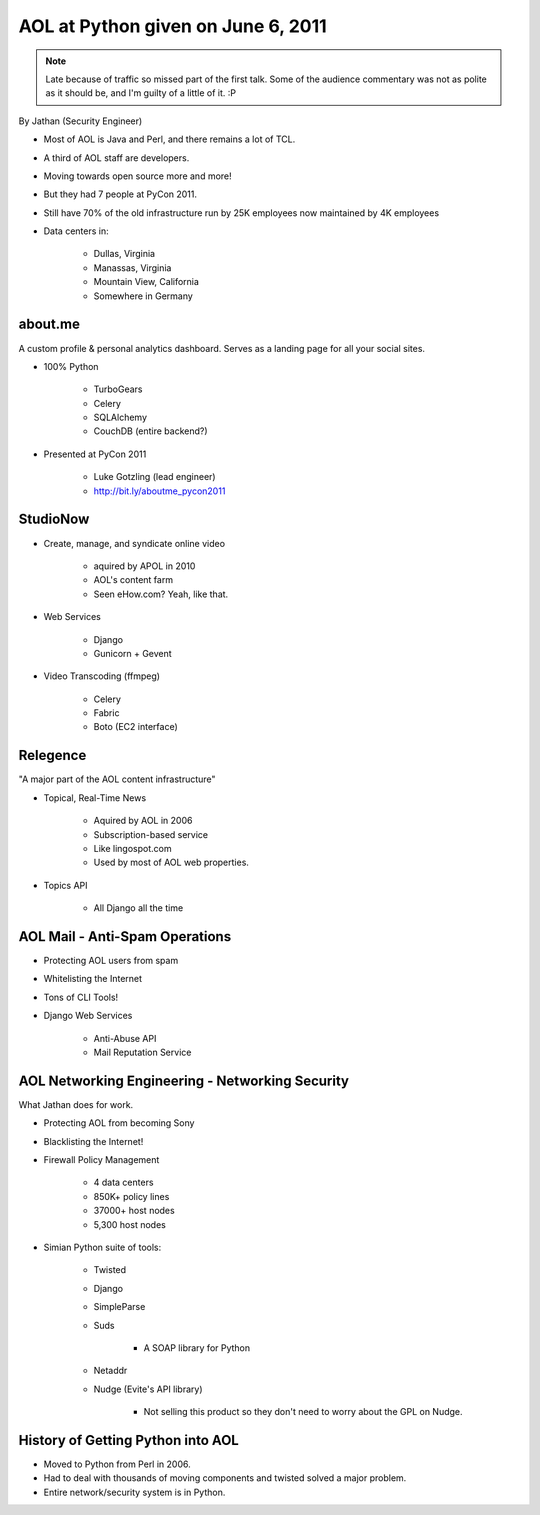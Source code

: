 ======================================
AOL at Python given on June 6, 2011
======================================

.. note:: Late because of traffic so missed part of the first talk. Some of the audience commentary was not as polite as it should be, and I'm guilty of a little of it. :P

By Jathan (Security Engineer)

* Most of AOL is Java and Perl, and there remains a lot of TCL.
* A third of AOL staff are developers.
* Moving towards open source more and more!
* But they had 7 people at PyCon 2011.
* Still have 70% of the old infrastructure run by 25K employees now maintained by 4K employees
* Data centers in:

    * Dullas, Virginia
    * Manassas, Virginia
    * Mountain View, California
    * Somewhere in Germany

about.me
---------

A custom profile & personal analytics dashboard. Serves as a landing page for all your social sites.

* 100% Python

    * TurboGears
    * Celery
    * SQLAlchemy
    * CouchDB (entire backend?)


* Presented at PyCon 2011

    * Luke Gotzling (lead engineer)
    * http://bit.ly/aboutme_pycon2011
    
StudioNow
----------

* Create, manage, and syndicate online video

    * aquired by APOL in 2010
    * AOL's content farm
    * Seen eHow.com? Yeah, like that.

* Web Services

    * Django
    * Gunicorn + Gevent

* Video Transcoding (ffmpeg)

    * Celery
    * Fabric
    * Boto (EC2 interface)

Relegence
----------

"A major part of the AOL content infrastructure"

* Topical, Real-Time News

    * Aquired by AOL in 2006
    * Subscription-based service
    * Like lingospot.com
    * Used by most of AOL web properties.
    
* Topics API


    * All Django all the time

AOL Mail - Anti-Spam Operations
--------------------------------

* Protecting AOL users from spam
* Whitelisting the Internet
* Tons of CLI Tools!
* Django Web Services

    * Anti-Abuse API
    * Mail Reputation Service

AOL Networking Engineering - Networking Security
--------------------------------------------------

What Jathan does for work.

* Protecting AOL from becoming Sony
* Blacklisting the Internet!
* Firewall Policy Management

    * 4 data centers
    * 850K+ policy lines
    * 37000+ host nodes
    * 5,300 host nodes

* Simian Python suite of tools:

    * Twisted
    * Django
    * SimpleParse
    * Suds

        * A SOAP library for Python

    * Netaddr
    * Nudge (Evite's API library)
    
        * Not selling this product so they don't need to worry about the GPL on Nudge.    

History of Getting Python into AOL
------------------------------------------

* Moved to Python from Perl in 2006.
* Had to deal with thousands of moving components and twisted solved a major problem.
* Entire network/security system is in Python.